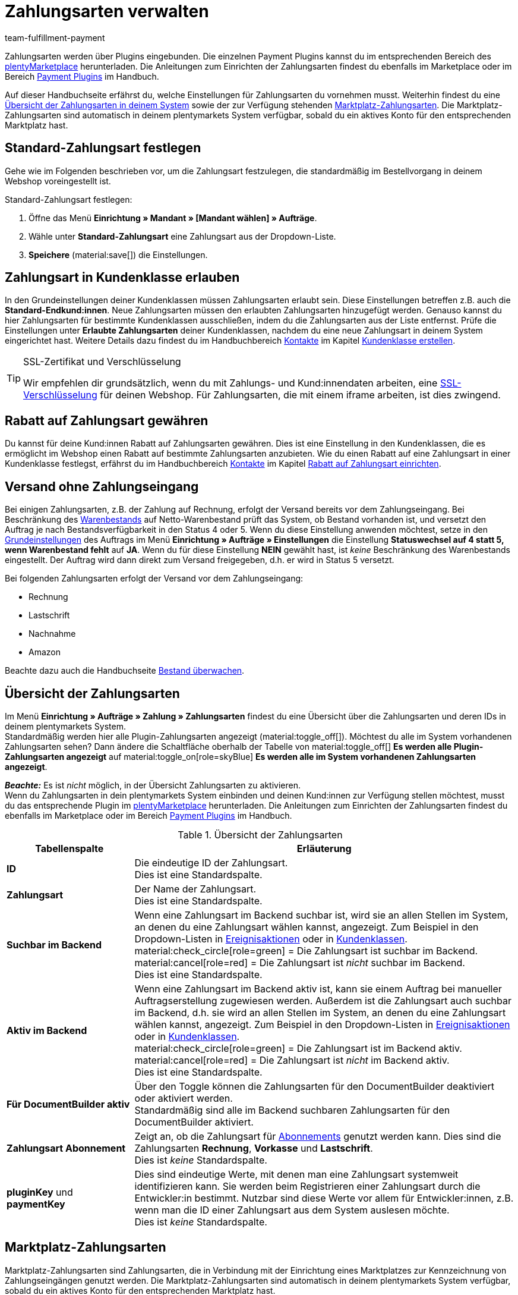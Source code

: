 = Zahlungsarten verwalten
:keywords: Zahlungsart, Zahlungsarten, Standardzahlungsart, Standard-Zahlungsart, plugin-zahlungsart, Zahlungsartenübersicht, Zahlart, Zahlarten
:description: Richte Zahlungsarten in deinem plentymarkets System ein und aktiviere diese.
:author: team-fulfillment-payment

Zahlungsarten werden über Plugins eingebunden. Die einzelnen Payment Plugins kannst du im entsprechenden Bereich des link:https://marketplace.plentymarkets.com/plugins/payment[plentyMarketplace^] herunterladen. Die Anleitungen zum Einrichten der Zahlungsarten findest du ebenfalls im Marketplace oder im Bereich xref:payment:payment-plugins.adoc#[Payment Plugins] im Handbuch.

Auf dieser Handbuchseite erfährst du, welche Einstellungen für Zahlungsarten du vornehmen musst. Weiterhin findest du eine xref:payment:zahlungsarten-verwalten.adoc#65[Übersicht der Zahlungsarten in deinem System] sowie der zur Verfügung stehenden xref:payment:zahlungsarten-verwalten.adoc#70[Marktplatz-Zahlungsarten]. Die Marktplatz-Zahlungsarten sind automatisch in deinem plentymarkets System verfügbar, sobald du ein aktives Konto für den entsprechenden Marktplatz hast.

[#25]
== Standard-Zahlungsart festlegen

Gehe wie im Folgenden beschrieben vor, um die Zahlungsart festzulegen, die standardmäßig im Bestellvorgang in deinem Webshop voreingestellt ist.

[.instruction]
Standard-Zahlungsart festlegen:

. Öffne das Menü *Einrichtung » Mandant » [Mandant wählen] » Aufträge*.
. Wähle unter *Standard-Zahlungsart* eine Zahlungsart aus der Dropdown-Liste.
. *Speichere* (material:save[]) die Einstellungen.

[#30]
== Zahlungsart in Kundenklasse erlauben

In den Grundeinstellungen deiner Kundenklassen müssen Zahlungsarten erlaubt sein. Diese Einstellungen betreffen z.B. auch die *Standard-Endkund:innen*. Neue Zahlungsarten müssen den erlaubten Zahlungsarten hinzugefügt werden. Genauso kannst du hier Zahlungsarten für bestimmte Kundenklassen ausschließen, indem du die Zahlungsarten aus der Liste entfernst. Prüfe die Einstellungen unter *Erlaubte Zahlungsarten* deiner Kundenklassen, nachdem du eine neue Zahlungsart in deinem System eingerichtet hast. Weitere Details dazu findest du im Handbuchbereich xref:crm:kontakte.adoc#[Kontakte] im Kapitel xref:crm:vorbereitende-einstellungen.adoc#kundenklasse-erstellen[Kundenklasse erstellen].

[TIP]
.SSL-Zertifikat und Verschlüsselung
====
Wir empfehlen dir grundsätzlich, wenn du mit Zahlungs- und Kund:innendaten arbeiten, eine xref:business-entscheidungen:ssl-zertifikat_bestellen.adoc#[SSL-Verschlüsselung] für deinen Webshop. Für Zahlungsarten, die mit einem iframe arbeiten, ist dies zwingend.
====

[#50]
== Rabatt auf Zahlungsart gewähren

Du kannst für deine Kund:innen Rabatt auf Zahlungsarten gewähren. Dies ist eine Einstellung in den Kundenklassen, die es ermöglicht im Webshop einen Rabatt auf bestimmte Zahlungsarten anzubieten. Wie du einen Rabatt auf eine Zahlungsart in einer Kundenklasse festlegst, erfährst du im Handbuchbereich xref:crm:kontakte.adoc#[Kontakte] im Kapitel xref:crm:vorbereitende-einstellungen.adoc#rabatt-zahlungsart[Rabatt auf Zahlungsart einrichten].

[#60]
==  Versand ohne Zahlungseingang

Bei einigen Zahlungsarten, z.B. der Zahlung auf Rechnung, erfolgt der Versand bereits vor dem Zahlungseingang. Bei Beschränkung des xref:warenwirtschaft:warenbestaende-verwalten.adoc#[Warenbestands] auf Netto-Warenbestand prüft das System, ob Bestand vorhanden ist, und versetzt den Auftrag je nach Bestandsverfügbarkeit in den Status 4 oder 5. Wenn du diese Einstellung anwenden möchtest, setze in den xref:auftraege:grundeinstellungen.adoc#[Grundeinstellungen] des Auftrags im Menü *Einrichtung » Aufträge » Einstellungen* die Einstellung *Statuswechsel auf 4 statt 5, wenn Warenbestand fehlt* auf *JA*. Wenn du für diese Einstellung *NEIN* gewählt hast, ist _keine_ Beschränkung des Warenbestands eingestellt. Der Auftrag wird dann direkt zum Versand freigegeben, d.h. er wird in Status 5 versetzt.

Bei folgenden Zahlungsarten erfolgt der Versand vor dem Zahlungseingang:

*  Rechnung
*  Lastschrift
*  Nachnahme
*  Amazon

Beachte dazu auch die Handbuchseite xref:warenwirtschaft:warenbestaende-verwalten.adoc#[Bestand überwachen].

[#65]
== Übersicht der Zahlungsarten

Im Menü *Einrichtung » Aufträge » Zahlung » Zahlungsarten* findest du eine Übersicht über die Zahlungsarten und deren IDs in deinem plentymarkets System. +
Standardmäßig werden hier alle Plugin-Zahlungsarten angezeigt (material:toggle_off[]). Möchtest du alle im System vorhandenen Zahlungsarten sehen? Dann ändere die Schaltfläche oberhalb der Tabelle von material:toggle_off[] *Es werden alle Plugin-Zahlungsarten angezeigt* auf material:toggle_on[role=skyBlue] *Es werden alle im System vorhandenen Zahlungsarten angezeigt*.

*_Beachte:_* Es ist _nicht_ möglich, in der Übersicht Zahlungsarten zu aktivieren. +
Wenn du Zahlungsarten in dein plentymarkets System einbinden und deinen Kund:innen zur Verfügung stellen möchtest, musst du das entsprechende Plugin im link:https://marketplace.plentymarkets.com/plugins/payment[plentyMarketplace^] herunterladen. Die Anleitungen zum Einrichten der Zahlungsarten findest du ebenfalls im Marketplace oder im Bereich xref:payment:payment-plugins.adoc#[Payment Plugins] im Handbuch.

[[table-payment-methods-overview]]
.Übersicht der Zahlungsarten
[cols="1,3"]
|====
|Tabellenspalte |Erläuterung

| *ID*
|Die eindeutige ID der Zahlungsart. +
Dies ist eine Standardspalte.

| *Zahlungsart*
|Der Name der Zahlungsart. +
Dies ist eine Standardspalte.

| *Suchbar im Backend*
|Wenn eine Zahlungsart im Backend suchbar ist, wird sie an allen Stellen im System, an denen du eine Zahlungsart wählen kannst, angezeigt. Zum Beispiel in den Dropdown-Listen in xref:automatisierung:ereignisaktionen.adoc#[Ereignisaktionen] oder in xref:crm:vorbereitende-einstellungen.adoc#kundenklasse-erstellen[Kundenklassen]. +
material:check_circle[role=green] = Die Zahlungsart ist suchbar im Backend. +
material:cancel[role=red] = Die Zahlungsart ist _nicht_ suchbar im Backend. +
Dies ist eine Standardspalte.

| *Aktiv im Backend*
|Wenn eine Zahlungsart im Backend aktiv ist, kann sie einem Auftrag bei manueller Auftragserstellung zugewiesen werden. Außerdem ist die Zahlungsart auch suchbar im Backend, d.h. sie wird an allen Stellen im System, an denen du eine Zahlungsart wählen kannst, angezeigt. Zum Beispiel in den Dropdown-Listen in xref:automatisierung:ereignisaktionen.adoc#[Ereignisaktionen] oder in xref:crm:vorbereitende-einstellungen.adoc#kundenklasse-erstellen[Kundenklassen]. +
material:check_circle[role=green] = Die Zahlungsart ist im Backend aktiv. +
material:cancel[role=red] = Die Zahlungsart ist _nicht_ im Backend aktiv. +
Dies ist eine Standardspalte.

| *Für DocumentBuilder aktiv*
|Über den Toggle können die Zahlungsarten für den DocumentBuilder deaktiviert oder aktiviert werden. + 
Standardmäßig sind alle im Backend suchbaren Zahlungsarten für den DocumentBuilder aktiviert.

| *Zahlungsart Abonnement*
|Zeigt an, ob die Zahlungsart für xref:auftraege:abonnement.adoc#[Abonnements] genutzt werden kann. Dies sind die Zahlungsarten *Rechnung*, *Vorkasse* und *Lastschrift*. +
Dies ist _keine_ Standardspalte.

| *pluginKey* und *paymentKey*
|Dies sind eindeutige Werte, mit denen man eine Zahlungsart systemweit identifizieren kann. Sie werden beim Registrieren einer Zahlungsart durch die Entwickler:in bestimmt. Nutzbar sind diese Werte vor allem für Entwickler:innen, z.B. wenn man die ID einer Zahlungsart aus dem System auslesen möchte. +
Dies ist _keine_ Standardspalte.

|====

[#70]
== Marktplatz-Zahlungsarten

Marktplatz-Zahlungsarten sind Zahlungsarten, die in Verbindung mit der Einrichtung eines Marktplatzes zur Kennzeichnung von Zahlungseingängen genutzt werden. Die Marktplatz-Zahlungsarten sind automatisch in deinem plentymarkets System verfügbar, sobald du ein aktives Konto für den entsprechenden Marktplatz hast.

* xref:maerkte:amazon-einrichten.adoc#4500[Amazon]
* xref:maerkte:bol-com.adoc#650[BOL.com]
* xref:maerkte:cdiscount.adoc#900[Cdiscount]
* xref:maerkte:check24.adoc#700[Check24]
* xref:maerkte:ebay-einrichten.adoc#2250[eBay-Rechnungskauf]
* xref:maerkte:fruugo.adoc#600[Fruugo]
* xref:maerkte:idealo-einrichten.adoc#1100[idealo Direktkauf]
* xref:maerkte:kaufland-de-einrichten.adoc#800[Kaufland.de]
* xref:maerkte:neckermann-at-einrichten.adoc#1600[Neckermann.at]
* xref:maerkte:plus-gartenxxl.adoc#400[Netto]
* xref:maerkte:otto-market.adoc#425[OTTO Payment]
* xref:maerkte:shopgate.adoc#600[Shopgate Payment]
* xref:maerkte:yatego.adoc#900[Yatego Rechnung]
* xref:maerkte:zalando.adoc#delivery-pdf-upload[Zalando Payment]
